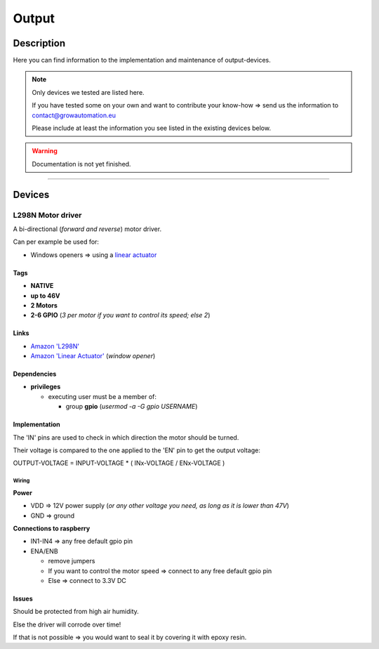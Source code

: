 .. _device-output:

.. |l298n| image:: ../_static/img/devices/output/l298n.png
   :class: ga-img-right-small
.. |l298n_wiring| image:: ../_static/img/devices/output/l298n_wiring.png
   :class: ga-img-center-mid ga-img-border

======
Output
======


Description
***********

Here you can find information to the implementation and maintenance of output-devices.

.. note::
   Only devices we tested are listed here.

   If you have tested some on your own and want to contribute your know-how => send us the information to contact@growautomation.eu

   Please include at least the information you see listed in the existing devices below.

.. warning::
   Documentation is not yet finished.

----

Devices
*******

L298N Motor driver
==================

A bi-directional (*forward and reverse*) motor driver.

Can per example be used for:

* Windows openers => using a `linear actuator <https://en.wikipedia.org/wiki/Linear_actuator>`_

|l298n|

Tags
----

* **NATIVE**
* **up to 46V**
* **2 Motors**
* **2-6 GPIO** (*3 per motor if you want to control its speed; else 2*)

Links
-----

* `Amazon 'L298N' <https://www.amazon.de/ARCELI-Controller-Module-Bridge-Arduino/dp/B07MY33PC9>`_
* `Amazon 'Linear Actuator' <https://www.amazon.de/gp/product/B07DXS8DBJ>`_ (*window opener*)

Dependencies
------------

* **privileges**

  * executing user must be a member of:

    * group **gpio** (*usermod -a -G gpio USERNAME*)


Implementation
--------------

The 'IN' pins are used to check in which direction the motor should be turned.

Their voltage is compared to the one applied to the 'EN' pin to get the output voltage:

OUTPUT-VOLTAGE = INPUT-VOLTAGE * ( INx-VOLTAGE / ENx-VOLTAGE )

Wiring
^^^^^^

|l298n_wiring|

**Power**

* VDD => 12V power supply (*or any other voltage you need, as long as it is lower than 47V*)
* GND => ground

**Connections to raspberry**

* IN1-IN4 => any free default gpio pin
* ENA/ENB

  * remove jumpers
  * If you want to control the motor speed => connect to any free default gpio pin
  * Else => connect to 3.3V DC

Issues
------

Should be protected from high air humidity.

Else the driver will corrode over time!

If that is not possible => you would want to seal it by covering it with epoxy resin.
